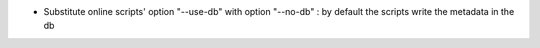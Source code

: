 - Substitute online scripts' option "--use-db" with option "--no-db" : by default the scripts write the metadata in the db
